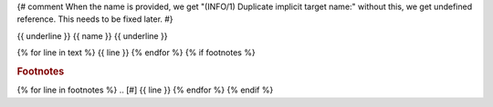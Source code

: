 .. _{{ name }}:
{# comment
When the name is provided, we get "(INFO/1) Duplicate implicit target name:"
without this, we get undefined reference.  This needs to be fixed later.
#}

{{ underline }}
{{ name }}
{{ underline }}

{% for line in text %}
{{ line }}
{% endfor %}
{% if footnotes %}

.. rubric:: Footnotes

{% for line in footnotes %}
.. [#] {{ line }}
{% endfor %}
{% endif %}
